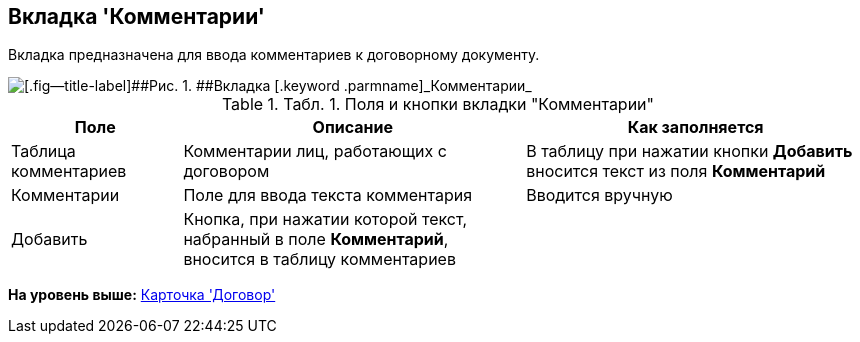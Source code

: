 [[ariaid-title1]]
== Вкладка 'Комментарии'

Вкладка предназначена для ввода комментариев к договорному документу.

image::img/Add_Comments_of_Task.png[[.fig--title-label]##Рис. 1. ##Вкладка [.keyword .parmname]_Комментарии_]

.[.table--title-label]##Табл. 1. ##[.title]##Поля и кнопки вкладки "Комментарии"##
[width="100%",cols="20%,40%,40%",options="header",]
|===
|Поле |Описание |Как заполняется
|Таблица комментариев |Комментарии лиц, работающих с договором |В таблицу при нажатии кнопки [.ph .uicontrol]*Добавить* вносится текст из поля [.keyword]*Комментарий*
|Комментарии |Поле для ввода текста комментария |Вводится вручную
|Добавить |Кнопка, при нажатии которой текст, набранный в поле [.keyword]*Комментарий*, вносится в таблицу комментариев |
|===

*На уровень выше:* xref:../topics/Card_Contract.adoc[Карточка 'Договор']
